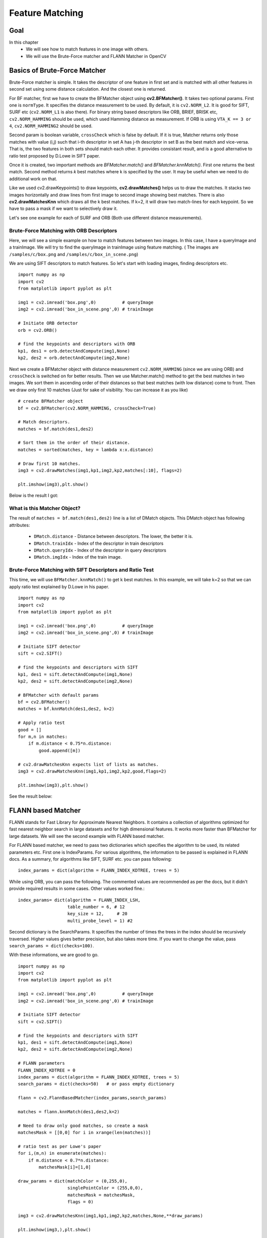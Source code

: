 .. _Matcher:


Feature Matching 
*********************************************

Goal
=====
In this chapter
    * We will see how to match features in one image with others.
    * We will use the Brute-Force matcher and FLANN Matcher in OpenCV
    

Basics of Brute-Force Matcher
===================================

Brute-Force matcher is simple. It takes the descriptor of one feature in first set and is matched with all other features in second set using some distance calculation. And the closest one is returned.

For BF matcher, first we have to create the BFMatcher object using **cv2.BFMatcher()**. It takes two optional params. First one is ``normType``. It specifies the distance measurement to be used. By default, it is ``cv2.NORM_L2``. It is good for SIFT, SURF etc (``cv2.NORM_L1`` is also there). For binary string based descriptors like ORB, BRIEF, BRISK etc, ``cv2.NORM_HAMMING`` should be used, which used Hamming distance as measurement. If ORB is using ``VTA_K == 3 or 4``, ``cv2.NORM_HAMMING2`` should be used.

Second param is boolean variable, ``crossCheck`` which is false by default. If it is true, Matcher returns only those matches with value (i,j) such that i-th descriptor in set A has j-th descriptor in set B as the best match and vice-versa. That is, the two features in both sets should match each other. It provides consistant result, and is a good alternative to ratio test proposed by D.Lowe in SIFT paper.

Once it is created, two important methods are *BFMatcher.match()* and *BFMatcher.knnMatch()*. First one returns the best match. Second method returns `k` best matches where k is specified by the user. It may be useful when we need to do additional work on that. 

Like we used cv2.drawKeypoints() to draw keypoints, **cv2.drawMatches()** helps us to draw the matches. It stacks two images horizontally and draw lines from first image to second image showing best matches. There is also **cv2.drawMatchesKnn** which draws all the k best matches. If k=2, it will draw two match-lines for each keypoint. So we have to pass a mask if we want to selectively draw it.

Let's see one example for each of SURF and ORB (Both use different distance measurements).



Brute-Force Matching with ORB Descriptors
--------------------------------------------

Here, we will see a simple example on how to match features between two images. In this case, I have a queryImage and a trainImage. We will try to find the queryImage in trainImage using feature matching. ( The images are ``/samples/c/box.png`` and ``/samples/c/box_in_scene.png``)

We are using SIFT descriptors to match features. So let's start with loading images, finding descriptors etc.
::

    import numpy as np
    import cv2
    from matplotlib import pyplot as plt

    img1 = cv2.imread('box.png',0)          # queryImage
    img2 = cv2.imread('box_in_scene.png',0) # trainImage

    # Initiate ORB detector
    orb = cv2.ORB()

    # find the keypoints and descriptors with ORB
    kp1, des1 = orb.detectAndCompute(img1,None)
    kp2, des2 = orb.detectAndCompute(img2,None)


Next we create a BFMatcher object with distance measurement ``cv2.NORM_HAMMING`` (since we are using ORB) and ``crossCheck`` is switched on for better results. Then we use Matcher.match() method to get the best matches in two images. We sort them in ascending order of their distances so that best matches (with low distance) come to front. Then we draw only first 10 matches (Just for sake of visibility. You can increase it as you like)
::

    # create BFMatcher object
    bf = cv2.BFMatcher(cv2.NORM_HAMMING, crossCheck=True)

    # Match descriptors.
    matches = bf.match(des1,des2)

    # Sort them in the order of their distance.
    matches = sorted(matches, key = lambda x:x.distance)

    # Draw first 10 matches.
    img3 = cv2.drawMatches(img1,kp1,img2,kp2,matches[:10], flags=2)

    plt.imshow(img3),plt.show()
    
Below is the result I got:

    .. image:: images/matcher_result1.jpg
        :alt: ORB Feature Matching with Brute-Force
        :align: center
        

What is this Matcher Object?
-----------------------------------

The result of ``matches = bf.match(des1,des2)`` line is a list of DMatch objects. This DMatch object has following attributes:

    * ``DMatch.distance`` - Distance between descriptors. The lower, the better it is.
    * ``DMatch.trainIdx`` - Index of the descriptor in train descriptors
    * ``DMatch.queryIdx`` - Index of the descriptor in query descriptors
    * ``DMatch.imgIdx``   - Index of the train image.
    
    
Brute-Force Matching with SIFT Descriptors and Ratio Test
-------------------------------------------------------------

This time, we will use ``BFMatcher.knnMatch()`` to get k best matches. In this example, we will take k=2 so that we can apply ratio test explained by D.Lowe in his paper. 
::

    import numpy as np
    import cv2
    from matplotlib import pyplot as plt

    img1 = cv2.imread('box.png',0)          # queryImage
    img2 = cv2.imread('box_in_scene.png',0) # trainImage

    # Initiate SIFT detector
    sift = cv2.SIFT()

    # find the keypoints and descriptors with SIFT
    kp1, des1 = sift.detectAndCompute(img1,None)
    kp2, des2 = sift.detectAndCompute(img2,None)

    # BFMatcher with default params
    bf = cv2.BFMatcher()
    matches = bf.knnMatch(des1,des2, k=2)

    # Apply ratio test
    good = []
    for m,n in matches:
        if m.distance < 0.75*n.distance:
            good.append([m])

    # cv2.drawMatchesKnn expects list of lists as matches.
    img3 = cv2.drawMatchesKnn(img1,kp1,img2,kp2,good,flags=2)

    plt.imshow(img3),plt.show()

See the result below:

    .. image:: images/matcher_result2.jpg
        :alt: SIFT Descriptor with ratio test
        :align: center
        

FLANN based Matcher
==========================

FLANN stands for Fast Library for Approximate Nearest Neighbors. It contains a collection of algorithms optimized for fast nearest neighbor search in large datasets and for high dimensional features. It works more faster than BFMatcher for large datasets. We will see the second example with FLANN based matcher.

For FLANN based matcher, we need to pass two dictionaries which specifies the algorithm to be used, its related parameters etc. First one is IndexParams. For various algorithms, the information to be passed is explained in FLANN docs. As a summary, for algorithms like SIFT, SURF etc. you can pass following:
::
    
    index_params = dict(algorithm = FLANN_INDEX_KDTREE, trees = 5)
    
While using ORB, you can pass the following. The commented values are recommended as per the docs, but it didn't provide required results in some cases. Other values worked fine.:
::

    index_params= dict(algorithm = FLANN_INDEX_LSH,
                       table_number = 6, # 12
                       key_size = 12,     # 20
                       multi_probe_level = 1) #2    

Second dictionary is the SearchParams. It specifies the number of times the trees in the index should be recursively traversed. Higher values gives better precision, but also takes more time. If you want to change the value, pass ``search_params = dict(checks=100)``. 

With these informations, we are good to go. 
::

    import numpy as np
    import cv2
    from matplotlib import pyplot as plt

    img1 = cv2.imread('box.png',0)          # queryImage
    img2 = cv2.imread('box_in_scene.png',0) # trainImage

    # Initiate SIFT detector
    sift = cv2.SIFT()

    # find the keypoints and descriptors with SIFT
    kp1, des1 = sift.detectAndCompute(img1,None)
    kp2, des2 = sift.detectAndCompute(img2,None)

    # FLANN parameters
    FLANN_INDEX_KDTREE = 0
    index_params = dict(algorithm = FLANN_INDEX_KDTREE, trees = 5)
    search_params = dict(checks=50)   # or pass empty dictionary

    flann = cv2.FlannBasedMatcher(index_params,search_params)

    matches = flann.knnMatch(des1,des2,k=2)

    # Need to draw only good matches, so create a mask
    matchesMask = [[0,0] for i in xrange(len(matches))]

    # ratio test as per Lowe's paper
    for i,(m,n) in enumerate(matches):
        if m.distance < 0.7*n.distance:
            matchesMask[i]=[1,0]

    draw_params = dict(matchColor = (0,255,0),
                       singlePointColor = (255,0,0),
                       matchesMask = matchesMask,
                       flags = 0)       
                        
    img3 = cv2.drawMatchesKnn(img1,kp1,img2,kp2,matches,None,**draw_params)

    plt.imshow(img3,),plt.show()  


See the result below:

    .. image:: images/matcher_flann.jpg
        :alt: FLANN based matching
        :align: center
        
                
Additional Resources
========================


Exercises
=================

